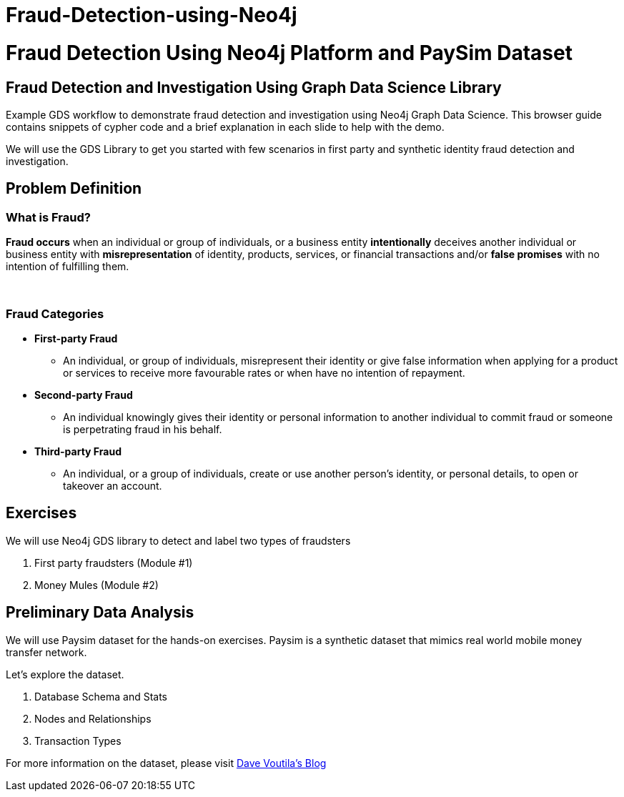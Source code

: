 # Fraud-Detection-using-Neo4j

= Fraud Detection Using Neo4j Platform and PaySim Dataset
:presenter: Neo Technology
:twitter: neo4j
:email: info@neotechnology.com
:neo4j-version: 4.x
:currentyear: 2022
:doctype: book
:toc: left
:toclevels: 3
:currsect: 0
:html: http://localhost:8001/html


== Fraud Detection and Investigation Using Graph Data Science Library

Example GDS workflow to demonstrate fraud detection and investigation using Neo4j Graph Data Science. This browser guide contains snippets of cypher code and a brief explanation in each slide to help with the demo.

We will use the GDS Library to get you started with few scenarios in first party and synthetic identity fraud detection and investigation.

== Problem Definition

=== *What is Fraud?*

*Fraud occurs* when an individual or group of individuals, or a business entity *intentionally* deceives another individual or business entity with *misrepresentation* of identity, products, services, or financial transactions and/or *false promises* with no intention of fulfilling them.

{nbsp} + 

=== *Fraud Categories*

* *First-party Fraud*
** An individual, or group of individuals, misrepresent their identity or give false information when applying for a product or services to receive more favourable rates or when have no intention of repayment.

* *Second-party Fraud*
** An individual knowingly gives their identity or personal information to another individual to commit fraud or someone is perpetrating fraud in his behalf.

* *Third-party Fraud*
** An individual, or a group of individuals, create or use another person's identity, or personal details, to open or takeover an account.

== Exercises

We will use Neo4j GDS library to detect and label two types of fraudsters

. First party fraudsters (Module #1)
. Money Mules (Module #2)

== Preliminary Data Analysis

We will use Paysim dataset for the hands-on exercises. Paysim is a synthetic dataset that mimics real world mobile money transfer network.

Let's explore the dataset.

. Database Schema and Stats
. Nodes and Relationships
. Transaction Types

For more information on the dataset, please visit  https://www.sisu.io/posts/paysim/[Dave Voutila's Blog^]
